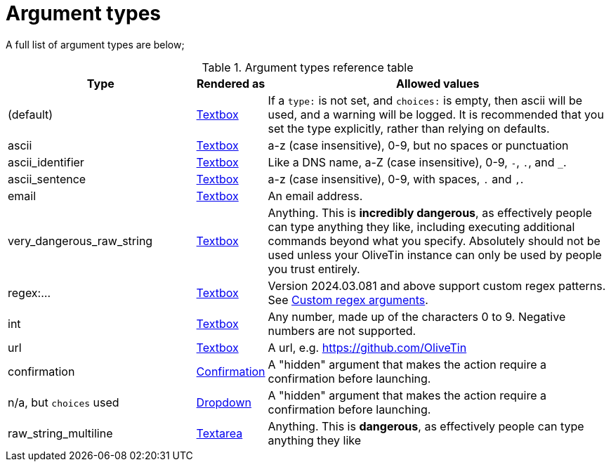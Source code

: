 [#arg-types]
= Argument types

A full list of argument types are below;

.Argument types reference table
[%header,cols="1,0,2"]
|===
| Type                        | Rendered as                       | Allowed values
| (default)                   | xref:input_textbox.adoc[Textbox]           | If a `type:` is not set, and `choices:` is empty, then ascii will be used, and a warning will be logged. It is recommended that you set the type explicitly, rather than relying on defaults.
| ascii                       | xref:input_textbox.adoc[Textbox]           | a-z (case insensitive), 0-9, but no spaces or punctuation
| ascii_identifier            | xref:input_textbox.adoc[Textbox]           | Like a DNS name, a-Z (case insensitive), 0-9, `-`, `.`, and `_`. 
| ascii_sentence              | xref:input_textbox.adoc[Textbox]           | a-z (case insensitive), 0-9, with spaces, `.` and `,`. 
| email                       | xref:input_textbox.adoc[Textbox]           | An email address.
| very_dangerous_raw_string   | xref:input_textbox.adoc[Textbox]           | Anything. This is **incredibly dangerous**, as effectively people can type anything they like, including executing additional commands beyond what you specify. Absolutely should not be used unless your OliveTin instance can only be used by people you trust entirely.
| regex:...                   | xref:input_textbox.adoc[Textbox]           | Version 2024.03.081 and above support custom regex patterns. See xref:args/regex.adoc[Custom regex arguments].
| int                         | xref:input_textbox.adoc[Textbox]           | Any number, made up of the characters 0 to 9. Negative numbers are not supported.
| url                         | xref:input_textbox.adoc[Textbox]           | A url, e.g. https://github.com/OliveTin
| confirmation                | xref:input_confirmation.adoc[Confirmation] | A "hidden" argument that makes the action require a confirmation before launching.
| n/a, but `choices` used     | xref:input_dropdown.adoc[Dropdown]         | A "hidden" argument that makes the action require a confirmation before launching.
| raw_string_multiline        | xref:input_textarea.adoc[Textarea]         | Anything. This is **dangerous**, as effectively people can type anything they like
|===


